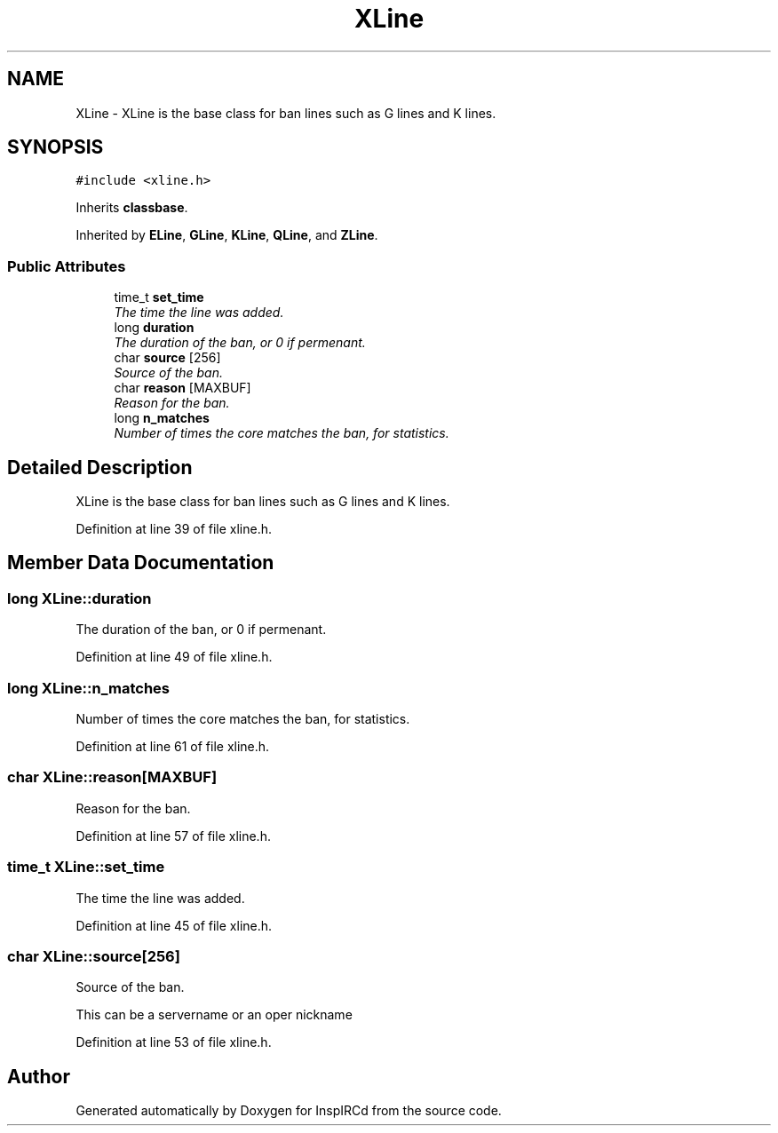 .TH "XLine" 3 "14 Dec 2005" "Version 1.0Betareleases" "InspIRCd" \" -*- nroff -*-
.ad l
.nh
.SH NAME
XLine \- XLine is the base class for ban lines such as G lines and K lines.  

.PP
.SH SYNOPSIS
.br
.PP
\fC#include <xline.h>\fP
.PP
Inherits \fBclassbase\fP.
.PP
Inherited by \fBELine\fP, \fBGLine\fP, \fBKLine\fP, \fBQLine\fP, and \fBZLine\fP.
.PP
.SS "Public Attributes"

.in +1c
.ti -1c
.RI "time_t \fBset_time\fP"
.br
.RI "\fIThe time the line was added. \fP"
.ti -1c
.RI "long \fBduration\fP"
.br
.RI "\fIThe duration of the ban, or 0 if permenant. \fP"
.ti -1c
.RI "char \fBsource\fP [256]"
.br
.RI "\fISource of the ban. \fP"
.ti -1c
.RI "char \fBreason\fP [MAXBUF]"
.br
.RI "\fIReason for the ban. \fP"
.ti -1c
.RI "long \fBn_matches\fP"
.br
.RI "\fINumber of times the core matches the ban, for statistics. \fP"
.in -1c
.SH "Detailed Description"
.PP 
XLine is the base class for ban lines such as G lines and K lines. 
.PP
Definition at line 39 of file xline.h.
.SH "Member Data Documentation"
.PP 
.SS "long \fBXLine::duration\fP"
.PP
The duration of the ban, or 0 if permenant. 
.PP
Definition at line 49 of file xline.h.
.SS "long \fBXLine::n_matches\fP"
.PP
Number of times the core matches the ban, for statistics. 
.PP
Definition at line 61 of file xline.h.
.SS "char \fBXLine::reason\fP[MAXBUF]"
.PP
Reason for the ban. 
.PP
Definition at line 57 of file xline.h.
.SS "time_t \fBXLine::set_time\fP"
.PP
The time the line was added. 
.PP
Definition at line 45 of file xline.h.
.SS "char \fBXLine::source\fP[256]"
.PP
Source of the ban. 
.PP
This can be a servername or an oper nickname
.PP
Definition at line 53 of file xline.h.

.SH "Author"
.PP 
Generated automatically by Doxygen for InspIRCd from the source code.

